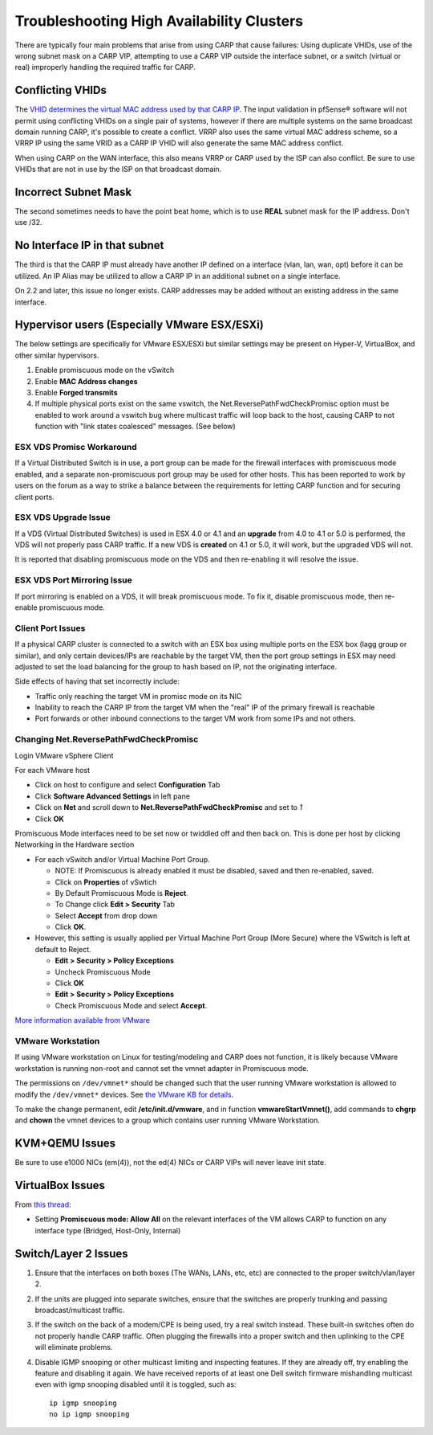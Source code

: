Troubleshooting High Availability Clusters
==========================================

There are typically four main problems that arise from using CARP that
cause failures: Using duplicate VHIDs, use of the wrong subnet mask on a
CARP VIP, attempting to use a CARP VIP outside the interface subnet, or
a switch (virtual or real) improperly handling the required traffic for
CARP.

Conflicting VHIDs
-----------------

The `VHID determines the virtual MAC address used by that CARP
IP <https://docs.google.com/spreadsheet/ccc?key=0AojFUXcbH0ROdHB0Q1ZxalJiVFdFRjdfSkpsMkNwT2c&usp=sharing>`__.
The input validation in pfSense® software will not permit using
conflicting VHIDs on a single pair of systems, however if there are
multiple systems on the same broadcast domain running CARP, it's possible
to create a conflict. VRRP also uses the same virtual MAC address scheme,
so a VRRP IP using the same VRID as a CARP IP VHID will also generate the
same MAC address conflict.

When using CARP on the WAN interface, this also means VRRP or CARP used
by the ISP can also conflict. Be sure to use VHIDs that are not in use
by the ISP on that broadcast domain.

Incorrect Subnet Mask
---------------------

The second sometimes needs to have the point beat home, which is to use
**REAL** subnet mask for the IP address. Don't use /32.

No Interface IP in that subnet
------------------------------

The third is that the CARP IP must already have another IP defined on a
interface (vlan, lan, wan, opt) before it can be utilized. An IP Alias
may be utilized to allow a CARP IP in an additional subnet on a single
interface.

On 2.2 and later, this issue no longer exists. CARP addresses may be
added without an existing address in the same interface.

Hypervisor users (Especially VMware ESX/ESXi)
---------------------------------------------

The below settings are specifically for VMware ESX/ESXi but similar
settings may be present on Hyper-V, VirtualBox, and other similar
hypervisors.

#. Enable promiscuous mode on the vSwitch
#. Enable **MAC Address changes**
#. Enable **Forged transmits**
#. If multiple physical ports exist on the same vswitch, the
   Net.ReversePathFwdCheckPromisc option must be enabled to work around
   a vswitch bug where multicast traffic will loop back to the host,
   causing CARP to not function with "link states coalesced" messages.
   (See below)

ESX VDS Promisc Workaround
^^^^^^^^^^^^^^^^^^^^^^^^^^

If a Virtual Distributed Switch is in use, a port group can be made for
the firewall interfaces with promiscuous mode enabled, and a separate
non-promiscuous port group may be used for other hosts. This has been
reported to work by users on the forum as a way to strike a balance
between the requirements for letting CARP function and for securing
client ports.

ESX VDS Upgrade Issue
^^^^^^^^^^^^^^^^^^^^^

If a VDS (Virtual Distributed Switches) is used in ESX 4.0 or 4.1 and an
**upgrade** from 4.0 to 4.1 or 5.0 is performed, the VDS will not
properly pass CARP traffic. If a new VDS is **created** on 4.1 or 5.0,
it will work, but the upgraded VDS will not.

It is reported that disabling promiscuous mode on the VDS and then
re-enabling it will resolve the issue.

ESX VDS Port Mirroring Issue
^^^^^^^^^^^^^^^^^^^^^^^^^^^^

If port mirroring is enabled on a VDS, it will break promiscuous mode.
To fix it, disable promiscuous mode, then re-enable promiscuous mode.

Client Port Issues
^^^^^^^^^^^^^^^^^^

If a physical CARP cluster is connected to a switch with an ESX box
using multiple ports on the ESX box (lagg group or similar), and only
certain devices/IPs are reachable by the target VM, then the port group
settings in ESX may need adjusted to set the load balancing for the
group to hash based on IP, not the originating interface.

Side effects of having that set incorrectly include:

-  Traffic only reaching the target VM in promisc mode on its NIC
-  Inability to reach the CARP IP from the target VM when the "real" IP
   of the primary firewall is reachable
-  Port forwards or other inbound connections to the target VM work from
   some IPs and not others.

Changing Net.ReversePathFwdCheckPromisc
^^^^^^^^^^^^^^^^^^^^^^^^^^^^^^^^^^^^^^^

Login VMware vSphere Client

For each VMware host

* Click on host to configure and select **Configuration** Tab
* Click **Software Advanced Settings** in left pane
* Click on **Net** and scroll down to **Net.ReversePathFwdCheckPromisc** and
  set to `1`
* Click **OK**

Promiscuous Mode interfaces need to be set now or twiddled off and then
back on. This is done per host by clicking Networking in the Hardware
section

* For each vSwitch and/or Virtual Machine Port Group.

  * NOTE: If Promiscuous is already enabled it must be disabled, saved
    and then re-enabled, saved.
  * Click on **Properties** of vSwtich
  * By Default Promiscuous Mode is **Reject**.
  * To Change click **Edit > Security** Tab
  * Select **Accept** from drop down
  * Click **OK**.

* However, this setting is usually applied per Virtual Machine Port
  Group (More Secure) where the VSwitch is left at default to Reject.

  * **Edit > Security > Policy Exceptions**
  * Uncheck Promiscuous Mode
  * Click **OK**
  * **Edit > Security > Policy Exceptions**
  * Check Promiscuous Mode and select **Accept**.

`More information available from
VMware <http://www.vmware.com/support/vsphere4/doc/vsp_esx40_u2_rel_notes.html>`__

VMware Workstation
^^^^^^^^^^^^^^^^^^

If using VMware workstation on Linux for testing/modeling and CARP does
not function, it is likely because VMware workstation is running
non-root and cannot set the vmnet adapter in Promiscuous mode.

The permissions on ``/dev/vmnet*`` should be changed such that the user
running VMware workstation is allowed to modify the ``/dev/vmnet*``
devices. See `the VMware KB for
details <http://kb.vmware.com/selfservice/microsites/search.do?language=en_US&cmd=displayKC&externalId=287>`__.

To make the change permanent, edit **/etc/init.d/vmware**, and in function
**vmwareStartVmnet()**, add commands to **chgrp** and **chown** the vmnet
devices to a group which contains user running VMware Workstation.

KVM+QEMU Issues
---------------

Be sure to use e1000 NICs (em(4)), not the ed(4) NICs or CARP VIPs will
never leave init state.

VirtualBox Issues
-----------------

From `this thread <https://forum.netgate.com/post/43928>`__:

* Setting **Promiscuous mode: Allow All** on the relevant interfaces of
  the VM allows CARP to function on any interface type (Bridged,
  Host-Only, Internal)

Switch/Layer 2 Issues
---------------------

#. Ensure that the interfaces on both boxes (The WANs, LANs, etc, etc)
   are connected to the proper switch/vlan/layer 2.
#. If the units are plugged into separate switches, ensure that the
   switches are properly trunking and passing broadcast/multicast
   traffic.
#. If the switch on the back of a modem/CPE is being used, try a real
   switch instead. These built-in switches often do not properly handle
   CARP traffic. Often plugging the firewalls into a proper switch and
   then uplinking to the CPE will eliminate problems.
#. Disable IGMP snooping or other multicast limiting and inspecting
   features. If they are already off, try enabling the feature and
   disabling it again. We have received reports of at least one Dell
   switch firmware mishandling multicast even with igmp snooping
   disabled until it is toggled, such as::

     ip igmp snooping
     no ip igmp snooping

.. seealso:: For assistance in solving problems, post on the `HA/CARP/VIPs
   category of Netgate Forum`_.

.. _HA/CARP/VIPs category of Netgate Forum: https://forum.netgate.com/category/32/ha-carp-vips
